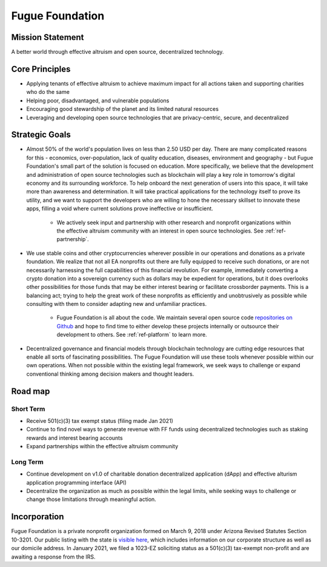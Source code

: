 .. _ref-mission:

################
Fugue Foundation
################

*****************
Mission Statement
*****************

A better world through effective altruism and open source, decentralized technology.

***************
Core Principles
***************
.. index:: ! Effective Altruism

* Applying tenants of effective altruism to achieve maximum impact for all actions taken and supporting charities who do the same
* Helping poor, disadvantaged, and vulnerable populations
* Encouraging good stewardship of the planet and its limited natural resources
* Leveraging and developing open source technologies that are privacy-centric, secure, and decentralized

.. image:: _static/group-cliff.png

***************
Strategic Goals
***************
.. index:: ! Blockchain
.. index:: ! Application Programming Interface
.. index:: ! Stable coins

* Almost 50% of the world's population lives on less than 2.50 USD per day. There are many complicated reasons for this - economics, over-population, lack of quality education, diseases, environment and geography - but Fugue Foundation's small part of the solution is focused on education. More specifically, we believe that the development and administration of open source technologies such as blockchain will play a key role in tomorrow's digital economy and its surrounding workforce. To help onboard the next generation of users into this space, it will take more than awareness and determination. It will take practical applications for the technology itself to prove its utility, and we want to support the developers who are willing to hone the necessary skillset to innovate these apps, filling a void where current solutions prove ineffective or insufficient.
  
    * We actively seek input and partnership with other research and nonprofit organizations within the effective altruism community with an interest in open source technologies. See :ref:`ref-partnership`.

* We use stable coins and other cryptocurrencies wherever possible in our operations and donations as a private foundation. We realize that not all EA nonprofits out there are fully equipped to receive such donations, or are not necessarily harnessing the full capabilities of this financial revolution. For example, immediately converting a crypto donation into a sovereign currency such as dollars may be expedient for operations, but it does overlooks other possibilities for those funds that may be either interest bearing or facilitate crossborder payments. This is a balancing act; trying to help the great work of these nonprofits as efficiently and unobtrusively as possible while consulting with them to consider adapting new and unfamiliar practices.

    * Fugue Foundation is all about the code. We maintain several open source code `repositories on Github <https://github.com/fuguefoundation>`_ and hope to find time to either develop these projects internally or outsource their development to others. See :ref:`ref-platform` to learn more.

* Decentralized governance and financial models through blockchain technology are cutting edge resources that enable all sorts of fascinating possibilities. The Fugue Foundation will use these tools whenever possible within our own operations. When not possible within the existing legal framework, we seek ways to challenge or expand conventional thinking among decision makers and thought leaders.

********
Road map
********

==========
Short Term
==========

* Receive 501(c)(3) tax exempt status (filing made Jan 2021)
* Continue to find novel ways to generate revenue with FF funds using decentralized technologies such as staking rewards and interest bearing accounts
* Expand partnerships within the effective altruism community

=========
Long Term
=========
.. index:: ! Application Programming Interface
.. index:: ! Decentralized Application

* Continue development on v1.0 of charitable donation decentralized application (dApp) and effective alturism application programming interface (API)
* Decentralize the organization as much as possible within the legal limits, while seeking ways to challenge or change those limitations through meaningful action.

*************
Incorporation
*************
.. index:: ! Legal

Fugue Foundation is a private nonprofit organization formed on March 9, 2018 under Arizona Revised Statutes Section 10-3201. Our public listing with the state is `visible here <https://ecorp.azcc.gov/BusinessSearch/BusinessInfo?entityNumber=22685795/>`_, which includes information on our corporate structure as well as our domicile address. In January 2021, we filed a 1023-EZ soliciting status as a 501(c)(3) tax-exempt non-profit and are awaiting a response from the IRS.